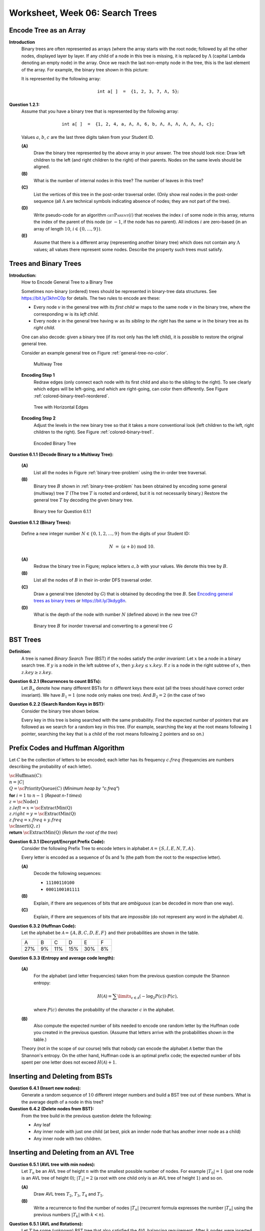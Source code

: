 Worksheet, Week 06: Search Trees
=================================



Encode Tree as an Array
--------------------------

.. multiway trees encoded as binary trees
.. traversal order
..  https://www.geeksforgeeks.org/iterative-postorder-traversal-using-stack/

**Introduction**
  Binary trees are often represented as arrays
  (where the array starts with the root node; followed
  by all the other nodes, displayed layer by layer.
  If any child of a node in this tree is missing, it is replaced by
  :math:`\Lambda` (capital Lambda denoting an empty node)
  in the array. Once we reach the last non-empty node in the tree, this is
  the last element of the array.
  For example, the binary tree shown in this picture:
  

  .. image:: figs-trees-and-heaps/example-binary-tree.png
     :width: 2in
      
  It is represented by the following array:
  
  .. math::
  
    \mathtt{int\;a[\,]\;=\;\{1,2,3,7,\Lambda,5\}};
    

**Question 1.2.1:**
  Assume that you have a binary tree that is represented by the following array:
  
  .. math::
  
    \mathtt{int\;a[\,]\;=\;\{1, 2, 4, a, \Lambda, \Lambda, 6, b, \Lambda, \Lambda, \Lambda, \Lambda, \Lambda, \Lambda, c\};}
    
  Values :math:`a`, :math:`b`, :math:`c` are the last three digits taken from your Student ID.
  
  **(A)**
    Draw the binary tree represented by the above array in your answer.
    The tree should look nice: Draw left children to the left (and right children to the right)
    of their parents. Nodes on the same levels should be aligned.
    
  **(B)**
    What is the number of internal nodes in this tree? The number of leaves in this tree?
    
  **(C)**
    List the vertices of this tree in the post-order traversal order.
    (Only show real nodes in the post-order sequence (all :math:`\Lambda` are
    technical symbols indicating absence of nodes; they are not part of the tree).
    
  **(D)**
    Write pseudo-code for an algorithm :math:`\text{\textsc{getParent}}(i)` that receives
    the index :math:`i` of some node in this array, returns the index of the parent
    of this node (or :math:`-1`, if the node has no parent).
    All indices :math:`i` are zero-based (in an array of length :math:`10`, :math:`i \in \{0,\ldots,9\}`).
    
  **(E)**
    Assume that there is a different array (representing another binary tree)
    which does not contain any :math:`\Lambda` values; all values there represent some nodes.
    Describe the property such trees must satisfy.
    






Trees and Binary Trees
------------------------



**Introduction:**
  How to Encode General Tree to a Binary Tree

  Sometimes non-binary (ordered) trees should be represented in
  binary-tree data structures. See `<https://bit.ly/3khnC0p>`_ for details.
  The two rules to encode are these:


  * Every node :math:`v` in the general tree with
    its *first child* :math:`w` maps to the same node :math:`v` in the binary tree,
    where the corresponding :math:`w` is its *left child*.
  * Every node :math:`v` in the general tree having :math:`w` as its *sibling to the right*
    has the same :math:`w` in the binary tree as its *right child*.


  One can also decode: given a binary tree (if its root only has the left child),
  it is possible to restore the original general tree.

  Consider an example general tree on Figure :ref:`general-tree-no-color`.

  .. _general-tree-no-color:
  .. figure:: figs-search-trees/general-tree-no-color.png
     :width: 2in

     Multiway Tree


  **Encoding Step 1**
    Redraw edges (only connect each node with its first child and also to
    the sibling to the right). To see clearly which edges will be left-going, and
    which are right-going, can color them differently. See
    Figure :ref:`colored-binary-tree1-reordered`.


  .. _colored-binary-tree1-reordered:
  .. figure:: figs-search-trees/colored-binary-tree1-reordered.png
     :width: 2in

     Tree with Horizontal Edges



  **Encoding Step 2**
    Adjust the levels in the new binary tree so that it takes
    a more conventional look (left children to the left, right children to the right).
    See Figure :ref:`colored-binary-tree1`.


  .. _colored-binary-tree1:
  .. figure:: figs-search-trees/colored-binary-tree1.png
     :width: 1.5in

     Encoded Binary Tree



**Question 6.1.1 (Decode Binary to a Multiway Tree):**

  **(A)**
    List all the nodes in Figure :ref:`binary-tree-problem`
    using the in-order tree traversal.

  **(B)**
    Binary tree :math:`B` shown in :ref:`binary-tree-problem` has
    been obtained by encoding some general (multiway) tree :math:`T` (The
    tree :math:`T` is rooted
    and ordered, but it is not necessarily binary.)
    Restore the general tree :math:`T` by decoding the given binary tree.


  .. _binary-tree-problem:
  .. figure:: figs-search-trees/binary-tree-problem.png
     :width: 1.5in

     Binary tree for Question 6.1.1






**Question 6.1.2 (Binary Trees):**

  Define a new integer number :math:`N \in \{0,1,2,\ldots,9 \}` from the digits of your Student ID:

  .. math::

    N \;=\; (a + b) \;\text{mod}\; 10.


  **(A)**
    Redraw the binary tree in Figure;
    replace letters :math:`a,b` with your values. We denote this tree by :math:`B`.

  **(B)**
    List all the nodes of :math:`B` in their in-order DFS traversal order.

  **(C)**
    Draw a general tree (denoted by :math:`G`) that is obtained
    by decoding the tree :math:`B`.
    See `Encoding general trees as binary trees <https://en.wikipedia.org/wiki/Binary_tree#Encoding_general_trees_as_binary_trees>`_
    or `<https://bit.ly/3kdyg8n>`_.

  **(D)**
    What is the depth of the node with number :math:`N` (defined above) in the new tree :math:`G`?


  .. figure:: figs-search-trees/heptagonal-nodes.png
     :width: 3in
     :alt: Binary tree

     Binary tree :math:`B` for inorder traversal and converting to a general tree :math:`G`





BST Trees
-----------


**Definition:**
  A tree is named *Binary Search Tree* (BST) if the nodes satisfy the *order invariant*:
  Let :math:`x` be a node in a binary search tree. If :math:`y` is a node in the left subtree
  of :math:`x`, then :math:`y.key \leq x.key`. If :math:`z` is a node in the right subtree of :math:`x`, then
  :math:`z.key \geq z.key`.



**Question 6.2.1 (Recurrences to count BSTs):**
  Let :math:`B_n` denote how many different BSTs for :math:`n` different keys there exist (all the trees should have correct order invariant).
  We have :math:`B_1 = 1` (one node only makes one tree). And :math:`B_2 = 2` (in the case of two


**Question 6.2.2 (Search Random Keys in BST):**
  Consider the binary tree shown below.

  .. image:: figs-search-trees/bst-search.png
     :width: 2in

  Every key in this tree is being searched with the same probability.
  Find the expected number of pointers that are followed as we search for a random key in this tree.
  (For example, searching the key at the root means following :math:`1` pointer, searching the key that is a child
  of the root means following :math:`2` pointers and so on.)







Prefix Codes and Huffman Algorithm
------------------------------------

Let :math:`C` be the collection of letters to be encoded; each letter
has its frequency :math:`c.freq` (frequencies are numbers describing the probability
of each letter).


| :math:`\text{\sc Huffman}(C)`:
| :math:`\;\;\;\;` :math:`n = |C|`
| :math:`\;\;\;\;` :math:`Q = \text{\sc PriorityQueue}(C)` :math:`\;\;\;\;` (*Minimum heap by "c.freq"*)
| :math:`\;\;\;\;` **for** :math:`i = 1` to :math:`n - 1` :math:`\;\;\;\;` (*Repeat n-1 times*)
| :math:`\;\;\;\;\;\;\;\;` :math:`z = \text{\sc Node}()`
| :math:`\;\;\;\;\;\;\;\;` :math:`z.left = x = \text{\sc ExtractMin(Q)}`
| :math:`\;\;\;\;\;\;\;\;` :math:`z.right = y = \text{\sc ExtractMin(Q)}`
| :math:`\;\;\;\;\;\;\;\;` :math:`z.freq = x.freq + y.freq`
| :math:`\;\;\;\;\;\;\;\;` :math:`\text{\sc Insert}(Q,z)`
| :math:`\;\;\;\;` **return** :math:`\text{\sc ExtractMin(Q)}`  :math:`\;\;\;\;` (*Return the root of the tree*)


**Question 6.3.1 (Decrypt/Encrypt Prefix Code):**
  Consider the following Prefix Tree to encode letters in alphabet
  :math:`\mathcal{A} = \{ S, I, E, N, T, A \}`.

  .. image:: figs-search-trees/prefix-tree.png
     :width: 2in

  Every letter is encoded as a sequence of 0s and 1s (the path from the root to the respective letter).

  **(A)**
    Decode the following sequences:

    * ``11100110100``
    * ``0001100101111``

  **(B)**
    Explain, if there are sequences of bits that are *ambiguous* (can be decoded in more than one way).

  **(C)**
    Explain, if there are sequences of bits that are *impossible* (do not represent any word in the alphabet :math:`\mathcal{A}`).







**Question 6.3.2 (Huffman Code):**
  Let the alphabet be :math:`\mathcal{A} = \{ A, B, C, D, E, F \}` and
  their probabilities are shown in the table.

  ====  ====  ====  ====  ====  ====
  A     B     C     D     E     F
  27%   9%    11%   15%   30%   8%
  ====  ====  ====  ====  ====  ====



**Question 6.3.3 (Entropy and average code length):**

  **(A)**
    For the alphabet (and letter frequencies)
    taken from the previous question compute the Shannon entropy:

    .. math::

      H(\mathcal{A}) = \sum\limits_{c \in \mathcal{A}} (- \log_2 P(c)) \cdot P(c),

    where :math:`P(c)` denotes the probability of the character :math:`c` in the alphabet.

  **(B)**
    Also compute the expected number of bits needed to encode one random letter
    by the Huffman code you created in the previous question.  (Assume that letters arrive with
    the probabilities shown in the table.)


  Theory (not in the scope of our course) tells that nobody can encode the alphabet
  :math:`\mathcal{A}` better than the Shannon's entropy.
  On the other hand, Huffman code is an optimal prefix code; the expected number of bits spent
  per one letter does not exceed :math:`H(\mathcal{A}) + 1`.





Inserting and Deleting from BSTs
---------------------------------


**Question 6.4.1 (Insert new nodes):**
  Generate a random sequence of :math:`10` different
  integer numbers and build a BST tree out of these numbers.
  What is the average depth of a node in this tree?


**Question 6.4.2 (Delete nodes from BST):**
  From the tree build in the previous question delete the following:

  * Any leaf
  * Any inner node with just one child (at best, pick an innder node that has another inner node as a child)
  * Any inner node with two children.



Inserting and Deleting from an AVL Tree
-----------------------------------------


**Question 6.5.1 (AVL tree with min nodes):**
  Let :math:`T_n` be an AVL tree of height :math:`n` with the
  smallest possible number of nodes. For example :math:`|T_0| = 1`
  (just one node is an AVL tree of height :math:`0`); :math:`|T_1| = 2`
  (a root with one child only is an AVL tree of height :math:`1`) and so on.

  **(A)**
    Draw AVL trees :math:`T_2`, :math:`T_3`, :math:`T_4` and :math:`T_5`.

  **(B)**
    Write a recurrence to find the number of nodes :math:`|T_n|`
    (recurrent formula expresses the number :math:`|T_n|` using
    the previous numbers :math:`|T_k|` with :math:`k < n`).


**Question 6.5.1 (AVL and Rotations):**
  Let :math:`T` be some (unknown) BST tree that also satisfied the AVL balancing requirement.
  After :math:`k` nodes were inserted (without any re-balancing actions) the tree :math:`T'` now looks as
  in the image below.

  .. image:: figs-search-trees/tree-for-rotations.png
     :width: 3in


  **(A)**
    Find the smallest value of :math:`k` -- the nodes that were inserted into the original :math:`T`
    to get :math:`T'`.

  **(B)**
    Show the tree after :math:`\text{\sc LeftRotate}(T',x)` -- the left rotation around the node :math:`x`.
    Is the resulting tree an AVL tree now?




(2,4) and Red-Black Trees
----------------------------

**Definition:**
  A tree is named a *Red-Black Tree*, if it is a Binary Search Tree,
  every node is either red or black (extra boolean flag stores this color) and
  it satisfies these *red-black invariants*:

  Root property
    The root is black.

  External property
    Every leaf (a node with NULL key) is also black.

  Internal property
    If a node is red, then both its children are black.

  Depth property
    For each node, all simple paths from the node to descendant leaves contain the
    same number of black nodes.


  .. note::
    See Figure :ref:`red-black-tree`; leaves with NIL keys have
    black-height equal to :math:`0`. As we move to the root, we increment
    the black-height :math:`h_\text{black}` whenever the path crosses some black node.
    The Depth property guarantees that each internal node gets the same black-height, no matter
    which path from a leaf to a root we choose.



**Question 6.6.1 (Insert Nodes in a Red-Black Tree):**

  .. _red-black-tree:
  .. figure:: figs-search-trees/red-black-tree.png
     :width: 5in

     Sample Red-Black Tree


  **(A)**
    Compute the following three key values (:math:`u`, :math:`v`, and :math:`w`):

    .. math::

      \left\{ \begin{array}{l}
      u = 3(a+b)+2\\
      v = 3(b+c)+1\\
      w = 3(c+a)\\
      \end{array} \right.

    Here :math:`a,b,c` are the last :math:`3` digits of your Student ID.

    Verify the "black height" of every node in the graph -- all NULL leaves have black height equal to zero.
    Any other node has black height equal to the number of black nodes that are on some descendant path.
    (According to the depth property -- the black height of any node should not depend on the path to the leaf
    we chose.)


  **(B)**
    Show how the tree looks after the nodes :math:`u`, :math:`v` and :math:`w` (in this order)
    are inserted in the Red-Black Tree shown in Figure :ref:`red-black-tree`.

    If any of the values :math:`u,v,w` coincide with existing nodes, they
    should not be inserted. (Red-Black trees and BSTs in general can handle duplicates; but here
    we assume that it stores a map/set with unique keys.)

    Show the intermediate steps -- the tree after each successive inserted node.
    Clearly show, which are the red/black vertices in the submitted answers.


  .. note::

    Check that your inserts preserve the BST order invariant (along with all the Red-Black
    tree invariants). Secondly, try to follow the standard algorithm when inserting new nodes
    (still, preserving the invariants is more important).

